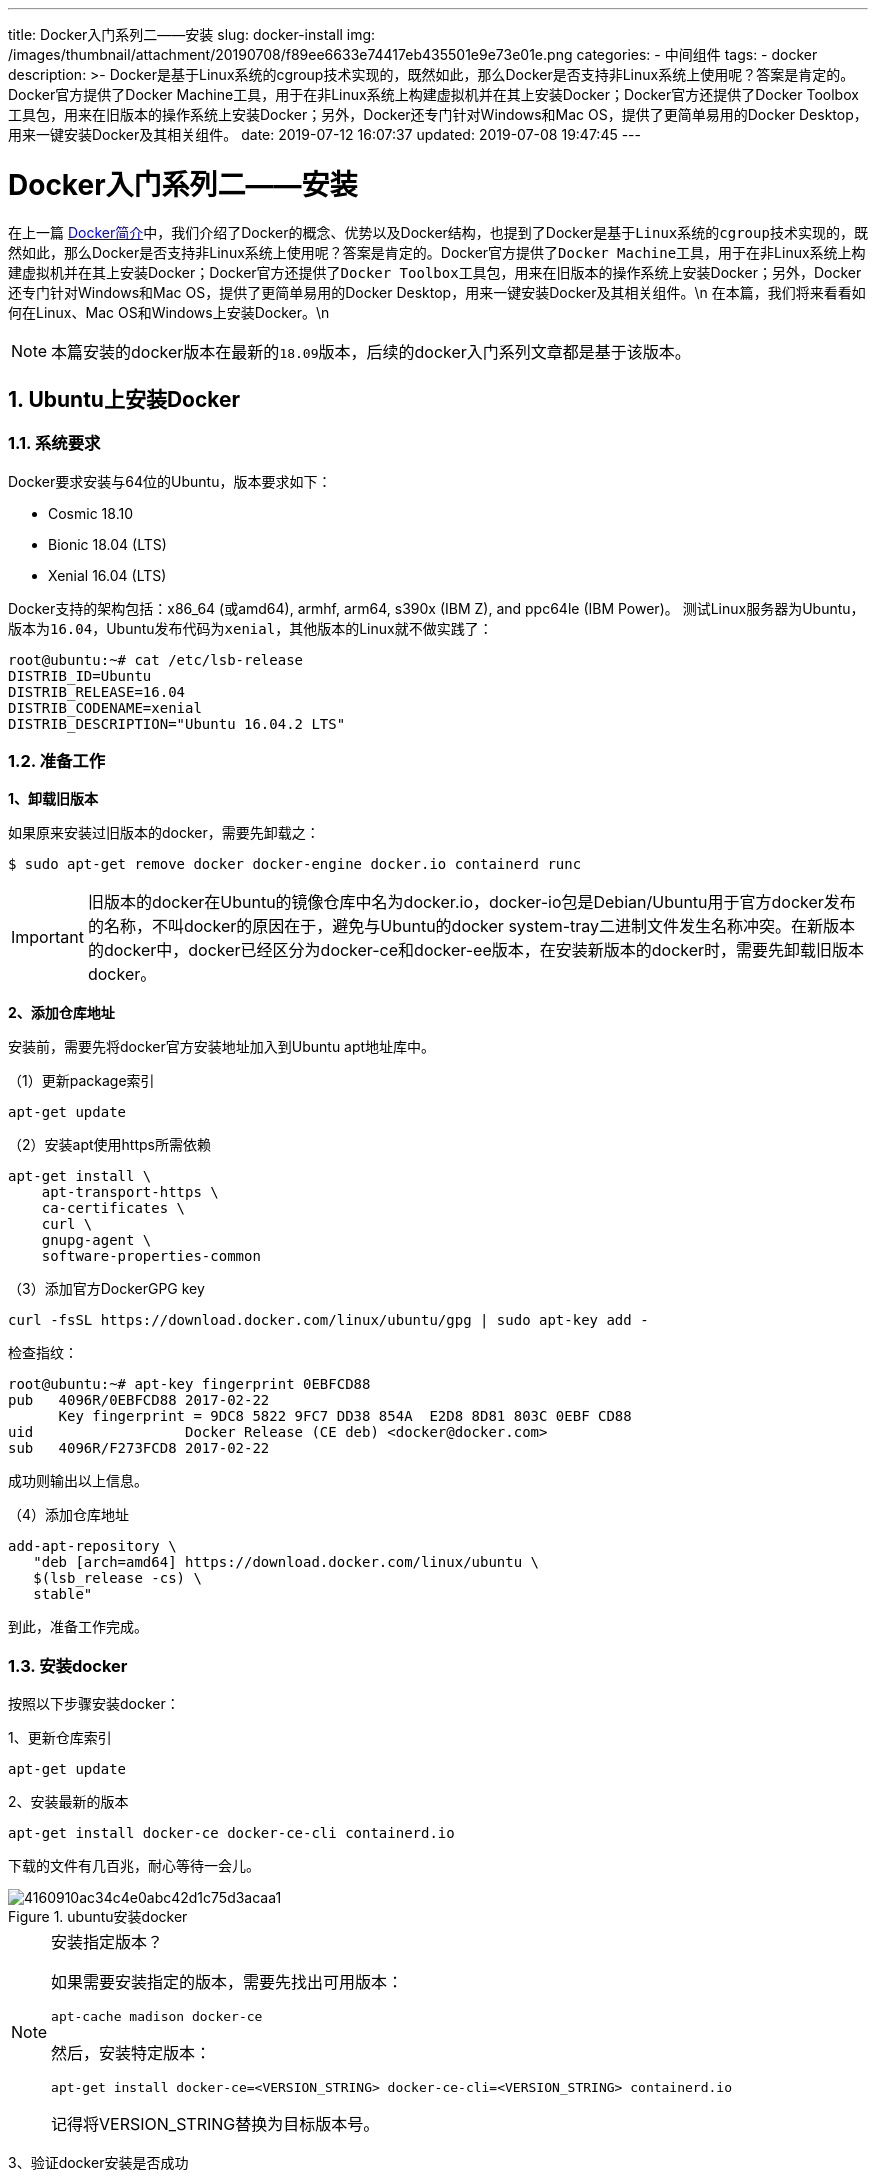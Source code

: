 ---
title: Docker入门系列二——安装
slug: docker-install
img: /images/thumbnail/attachment/20190708/f89ee6633e74417eb435501e9e73e01e.png
categories:
  - 中间组件
tags:
  - docker
description: >-
  Docker是基于Linux系统的cgroup技术实现的，既然如此，那么Docker是否支持非Linux系统上使用呢？答案是肯定的。Docker官方提供了Docker
  Machine工具，用于在非Linux系统上构建虚拟机并在其上安装Docker；Docker官方还提供了Docker
  Toolbox工具包，用来在旧版本的操作系统上安装Docker；另外，Docker还专门针对Windows和Mac OS，提供了更简单易用的Docker
  Desktop，用来一键安装Docker及其相关组件。
date: 2019-07-12 16:07:37
updated: 2019-07-08 19:47:45
---

= Docker入门系列二——安装
:author: belonk.com
:date: 2019-07-08
:doctype: article
:email: belonk@126.com
:encoding: UTF-8
:favicon: 
:generateToc: true
:icons: font
:imagesdir: images
:keywords: docker,安装,docker desktop,docker toolbox,docker machine
:linkcss: true
:numbered: true
:stylesheet: 
:tabsize: 4
:tag: docker
:toc: auto
:toc-title: 目录
:toclevels: 4
:website: https://belonk.com

在上一篇 http://www.belonk.com/c/docker_intro.html[Docker简介]中，我们介绍了Docker的概念、优势以及Docker结构，也提到了Docker是基于``Linux``系统的``cgroup``技术实现的，既然如此，那么Docker是否支持非Linux系统上使用呢？答案是肯定的。Docker官方提供了``Docker Machine``工具，用于在非Linux系统上构建虚拟机并在其上安装Docker；Docker官方还提供了``Docker Toolbox``工具包，用来在旧版本的操作系统上安装Docker；另外，Docker还专门针对Windows和Mac OS，提供了更简单易用的Docker Desktop，用来一键安装Docker及其相关组件。\n
在本篇，我们将来看看如何在Linux、Mac OS和Windows上安装Docker。\n

[NOTE]
本篇安装的docker版本在最新的``18.09``版本，后续的docker入门系列文章都是基于该版本。

== Ubuntu上安装Docker

=== **系统要求**
 
Docker要求安装与64位的Ubuntu，版本要求如下：

* Cosmic 18.10
* Bionic 18.04 (LTS)
* Xenial 16.04 (LTS)

Docker支持的架构包括：x86_64 (或amd64), armhf, arm64, s390x (IBM Z), and ppc64le (IBM Power)。
测试Linux服务器为Ubuntu，版本为``16.04``，Ubuntu发布代码为``xenial``，其他版本的Linux就不做实践了：


----
root@ubuntu:~# cat /etc/lsb-release
DISTRIB_ID=Ubuntu
DISTRIB_RELEASE=16.04
DISTRIB_CODENAME=xenial
DISTRIB_DESCRIPTION="Ubuntu 16.04.2 LTS"
----
 

=== 准备工作
 
**1、卸载旧版本**

如果原来安装过旧版本的docker，需要先卸载之：

----
$ sudo apt-get remove docker docker-engine docker.io containerd runc
----

[IMPORTANT]
旧版本的docker在Ubuntu的镜像仓库中名为docker.io，docker-io包是Debian/Ubuntu用于官方docker发布的名称，不叫docker的原因在于，避免与Ubuntu的docker system-tray二进制文件发生名称冲突。在新版本的docker中，docker已经区分为docker-ce和docker-ee版本，在安装新版本的docker时，需要先卸载旧版本docker。

**2、添加仓库地址**

安装前，需要先将docker官方安装地址加入到Ubuntu apt地址库中。

（1）更新package索引

----
apt-get update
----

（2）安装apt使用https所需依赖

----
apt-get install \
    apt-transport-https \
    ca-certificates \
    curl \
    gnupg-agent \
    software-properties-common
----

（3）添加官方DockerGPG key

----
curl -fsSL https://download.docker.com/linux/ubuntu/gpg | sudo apt-key add -
----

检查指纹：

----
root@ubuntu:~# apt-key fingerprint 0EBFCD88
pub   4096R/0EBFCD88 2017-02-22
      Key fingerprint = 9DC8 5822 9FC7 DD38 854A  E2D8 8D81 803C 0EBF CD88
uid                  Docker Release (CE deb) <docker@docker.com>
sub   4096R/F273FCD8 2017-02-22
----
 
成功则输出以上信息。

（4）添加仓库地址

----
add-apt-repository \
   "deb [arch=amd64] https://download.docker.com/linux/ubuntu \
   $(lsb_release -cs) \
   stable"
----
 
到此，准备工作完成。

=== 安装docker
 
按照以下步骤安装docker：

1、更新仓库索引

----
apt-get update
----

2、安装最新的版本


----
apt-get install docker-ce docker-ce-cli containerd.io
----

下载的文件有几百兆，耐心等待一会儿。
 
.ubuntu安装docker
image::/images/attachment/20190708/4160910ac34c4e0abc42d1c75d3acaa1.png[]
 
[NOTE]
.安装指定版本？
====
如果需要安装指定的版本，需要先找出可用版本：
----
apt-cache madison docker-ce
----
然后，安装特定版本：
----
apt-get install docker-ce=<VERSION_STRING> docker-ce-cli=<VERSION_STRING> containerd.io
----
记得将VERSION_STRING替换为目标版本号。
====

3、验证docker安装是否成功

运行如下命令验证docker是否安装成功：

----
docker run hello-world
----

它会下载docker默认自带的测试镜像并且运行它，控制台成功输出Hello from Docker，说明docker安装成功。

=== 基于安装包安装
 
上边是官方推荐的使用Ubuntu仓库安装的方式，也可以下载docker的安装包来进行安装。

1、下载安装包

浏览器打开 https://download.docker.com/linux/ubuntu/dists/[https://download.docker.com/linux/ubuntu/dists/]，选择pool/stable目录，根据系统架构选择amd64, armhf, arm64, ppc64el, 或 s390x目录。然后下载所需版本的安装包，包括``container.io``、``docker-ce-cli``、``docker-ce``安装包：

.下载docker安装包
image::/images/attachment/20190708/cfec84741cbd4eb4b5759a03e499e74c.png[]

2、分别安装已下载的安装包：

----
dpkg -i /path/to/package.deb
----

3、查看安装结果

----
docker run hello-world​
----

Ubuntu上安装过程就介绍到这里，这里我们仅安装的docker服务程序、docker-cli，并没有安装docker-machine、docker-compose等工具，后续用到的时候再介绍。对于Mac OS和windows操作系统，Docker官方提供了一键安装包，能够一键安装docker服务程序以及其工具组件。

接下来，我们看看如何使用一键安装包在Mac和Windows上安装docker。

[TIP]
实践的Mac OS和Windows都符合Docker安装的系统要求，对于不满足要求的旧版本系统，需要用到Docker toolbox和Docker machine，不过笔者这里没有实践，所以不做介绍。

== Mac OS上安装Docker
 
我们看看如何使用Docker Desktop for Mac来安装docker及其相关组件。

=== 系统要求
 
* Mac硬件必须是2010或更新型号，Intel支持内存管理单元（MMU）虚拟化，包括扩展页表（EPT）和无限制模式。您可以通过在终端中运行以下命令来检查您的计算机是否具有此支持：

----
sysctl kern.hv_support
----

如果支持则会输出kern.hv_support: 1。

* 支持macOS Sierra 10.12和更高的macOS版本

点击左上角苹果图标，选择关于本机可以查看您的系统信息。

* 至少4GB的RAM
* 不支持使用版本4.3.30之前的VirtualBox版本（它与Docker Desktop for Mac不兼容）

如果您的系统不满足这些要求，您可以安装Docker Toolbox，它使用Oracle VirtualBox虚拟机而不是HyperKit footnote:[HyperKit，OSX上运行的轻量级虚拟化工具包。HyperKit是一种轻量级虚拟化方法，基于MacOSX10.10之后引入的Hypervisor框架。HyperKit应用可以利用硬件虚拟化运行VMs，但是并不需要特殊权限或者复杂管理工具栈。HyperKit是基于xHyve和vHyve项目，与其他相关功能模块（例如：VPNKit和DataKit）合作使得运行更加有效。由于HyperKit架构与库之上，因此将其和unikernel库连接起来就显得很直接。例如，我们可以通过使用MirageOS QCow库（用OCaml编写），加入持久化块设备支持。]。如果原来机器上已经安装了docker toolbox或者docker machine，看 https://docs.docker.com/docker-for-mac/docker-toolbox/[这里]。


=== 安装Docker
 
1、下载安装包

安装包下载地址： https://download.docker.com/mac/stable/Docker.dmg[https://download.docker.com/mac/stable/Docker.dmg]

2、双击``Docker.dmg``打开安装程序，然后将Moby the whale拖到Applications文件夹，如下图所示：

.mac上安装docker
image::/images/attachment/20190708/115e1bee693049c2ac6bff54b6df5ac2.png[]

3、双击Docker.appApplications文件夹以启动Docker

.Mac上已安装的Docker应用
image::/images/attachment/20190708/b0dffd6523f747f196150092bcfe30cb.png[]

稍作等待，Docker.app启动后，系统会提示您使用系统密码进行授权，需要管理员权限访问才能安装网络组件和Docker应用程序，然后就可以看到Docker的鲸鱼图标在状态栏显示，点击该图标可以看到docker的运行状态和一些操作菜单：

.已启动的Docker和功能菜单
image::/images/attachment/20190708/962e588bd1264c62ad81dc5d9e76df0b.png[]

点击About Docker Desktop，可以查看已经安装的docker组件及其版本号信息：

.已安装的Docker组件及版本信息
image::/images/attachment/20190708/397593fce27446758f784ce0d1ff6540.png[]

当然，也可以启动终端控制台，输入``docker version``，可以查看docker详细版本信息。

到此，Mac OS上Docker安装完成。


== Windows上安装Docker
 
在Windows上安装Docker稍微有点麻烦，除了系统和硬件有一定的要求外，还可能涉及硬件兼容性问题，我们看看如何使用Docker Desktop for Windows来安装docker及其相关组件。


=== 系统要求
 
* Windows 10 64位：专业版，企业版或教育版（Build 15063或更高版本）
* 在BIOS中启用虚拟化
* CPU具有SLAT footnote:[SLAT（Second Level Address Translation）:&nbsp;__二级地址转换技术，在Intel和AMD处理器中均有所支持，但名称有所不同，Intel叫做EPT（Extended Page Tables），在Nehalem架构中开始支持；AMD叫做RVI(Rapid Virtualization Indexing),在第三代Opteron处理器Barcelona中才开始支持。SLAT主要应用在Hyper-V中，帮助执行更多内存管理功能，并且减少在客户机物理机地址和实体机物理地址之间转换的系统开销，减少了运行虚拟机时Hypervisor的CPU和虚拟机的内存占用。] 功能。
* 至少4GB的RAM。

如果您的系统不满足上述要求，那么您不能安装Docker Desktop for Windows，只能安装Docker Toolbox，它使用Oracle的Virtual Box虚拟机来代替微软的Hyoer-V虚拟机。

[TIP]
====
老的Docker Toolbox和Docker Machine用户：Docker Desktop for Windows需要微软的Hyper-V虚拟机来运行，Docker Desktop for Windows安装程序会为您启用Hyper-V，并重新启动计算机。启用Hyper-V后，原来已安装的VirtualBox不再起作用，但仍保留已有VirtualBox VM映像。原docker-machine创建的VirtualBox VM （如default vm ）不再启动，它们不能与Docker Desktop for Windows共存。但是，您仍可以使用它 docker-machine来管理远程VM。

另外，在windows已安装的虚拟机(如VMWare)上安装Docker可能成功，但是官方并不推荐，如果系统不支持，官方更推荐使用Docker Toolbox来安装Docker。
====

=== 安装Docker
 
Docker Desktop for Windows安装包括一下组件：Docker Engine、Docker CLI client、Docker Compose、Docker Machine和kitematic。另外需要注意，创建的容器和镜像将在Windows系统的所有用户中共享，因为所有用户共享windows虚拟机。

1、下载Docker Desktop for Windows

从 https://hub.docker.com/editions/community/docker-ce-desktop-windows下[https://hub.docker.com/editions/community/docker-ce-desktop-windows下]载Docker Desktop for Windows，得到``Docker for Windows Installer.exe``安装包。

2、双击安装包安装，按步骤安装即可

3、安装完成后，会提示启用Hyper-V footnote:[Hyper-V: Hyper-V是微软的一款虚拟化产品，是微软第一个采用类似Vmware和Citrix开源Xen一样的基于hypervisor的技术。这也意味着微软会更加直接地与市场先行者VMware展开竞争，但竞争的方式会有所不同。
] 虚拟机：

.提示启用Hyper-V
image::/images/attachment/20190708/39ddcdee2a53497d8a22692f837aeb03.png[]

选择ok即可，稍后会重启计算机。

4、启用CPU虚拟化

打开任务管理器，点击性能标签页，点击CPU，可以查看CPU虚拟化是否启用：

.任务管理器查看CPU虚拟化是否启用
image::/images/attachment/20190708/6bcf01fe695443f7b36de4380275344e.png[]

如果显示已禁用，那么先要启用CPU虚拟化，否则启动Docker会出现如下的错误：

.未启用虚拟化时启动docker出错
image::/images/attachment/20190708/a67faac8472c4574b274e292bbe233cd.png[]

修改BIOS，启用虚拟化：

（1）启动计算时，按住DEL键或者F2键(具体视主板而定)，进入BIOS设置，找到CPU配置选项，比如我的：

.BIOS CPU配置
image::/images/attachment/20190708/23ba8f1cb0034ceb9ecc44cea7f3e077.png[]

（2）点开CPU配置，找到虚拟化选项，改为启用：

.启用虚拟化
image::/images/attachment/20190708/f2c17cfad5994f04ac07c8aefda9ec45.png[]

最后按F10保存，计算机会重启，CPU虚拟化启动完成。

完成，点击桌面或开始菜单的Docker Desktop图标启动Docker，成功后状态栏会有Docker的图标：

.Windows成功启动docker
image::/images/attachment/20190708/e9ceb6338f274c7e817cd270fd83a6f5.png[]

点击About Docker Desktop，可以看到已安装的各个组件的版本信息：

.Windows上已安装的docker组件版本信息
image::/images/attachment/20190708/8b9c2ad015864dab876f864618555043.png[]

当然，您也可以启动CMD，输入docker version，可以查看docker的版本信息，或者输入docker run hello-world，运行docker测试镜像，来验证docker是否安装成功。

至此，Windows上docker已经安装完成。


== Docker管理
 
我们重点来介绍一下**Ubuntu上Docker的管理**，Mac OS和Windows均可以通过可视化界面操作，就不详细介绍了。

1、查看运行状态
----
service docker status
----
2、停止docker
----
service docker stop
----
3、启动docker
----
service docker start
----
4、重启docker
----
service docker restart
----
5、版本查看
----
docker version
----
此时输出docker服务程序和docker cli的版本号
----
docker --version
----
输出简短版本信息


== 总结
 
尽管Docker大部分应用都在Linux系统中，但是也支持在Mac OS和Windows系统中安装docker，还提供了一键安装包，对于以学习为目的的用户来说非常方便。
 
 
